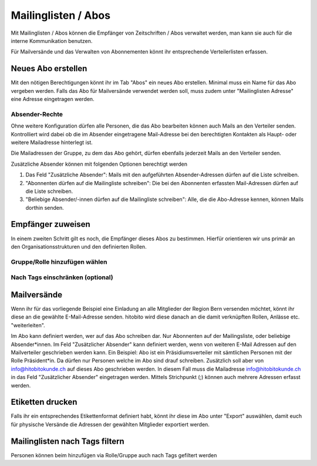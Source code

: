 Mailinglisten / Abos
========================

Mit Mailinglisten / Abos können die Empfänger von Zeitschriften / Abos verwaltet werden, man kann sie auch für die interne Kommunikation benutzen.


Für Mailversände und das Verwalten von Abonnementen könnt ihr entsprechende Verteilerlisten erfassen.


Neues Abo erstellen
--------------------------

Mit den nötigen Berechtigungen könnt ihr im Tab "Abos" ein neues Abo erstellen.
Minimal muss ein Name für das Abo vergeben werden.
Falls das Abo für Mailversände verwendet werden soll, muss zudem unter "Mailinglisten Adresse"
eine Adresse eingetragen werden.

Absender-Rechte
~~~~~~~~~~~~~~~
Ohne weitere Konfiguration dürfen alle Personen, die das Abo bearbeiten können auch Mails an den Verteiler senden.
Kontrolliert wird dabei ob die im Absender eingetragene Mail-Adresse bei den berechtigten Kontakten als Haupt- oder weitere Mailadresse hinterlegt ist.

Die Mailadressen der Gruppe, zu dem das Abo gehört, dürfen ebenfalls jederzeit Mails an den Verteiler senden.

Zusätzliche Absender können mit folgenden Optionen berechtigt werden

1. Das Feld "Zusätzliche Absender": Mails mit den aufgeführten Absender-Adressen dürfen auf die Liste schreiben.
2. "Abonnenten dürfen auf die Mailingliste schreiben": Die bei den Abonnenten erfassten Mail-Adressen dürfen auf die Liste schreiben. 
3. "Beliebige Absender/-innen dürfen auf die Mailingliste schreiben": Alle, die die Abo-Adresse kennen, können Mails dorthin senden.


Empfänger zuweisen
-------------------------

In einem zweiten Schritt gilt es noch, die Empfänger dieses Abos zu bestimmen. Hierfür orientieren wir uns primär an den Organisationsstrukturen und den definierten Rollen.

Gruppe/Rolle hinzufügen wählen
~~~~~~~~~~~~~~~~~~~~~~~~~~~~~~~~~~~~~~~~~~~~~~~~

.. image:: https://content.screencast.com/users/RolandStuder/folders/Jing/media/b3a21a77-c75f-443e-82f2-c0f2ca71597e/00000015.png

Nach Tags einschränken (optional)
~~~~~~~~~~~~~~~~~~~~~~~~~~~~~~~~~~~~~~~~~~~~~~~~


.. image:: https://content.screencast.com/users/RolandStuder/folders/Jing/media/1c3fd484-282d-40e6-bddf-018824c3a22c/00000014.png


Mailversände
---------------------

Wenn ihr für das vorliegende Beispiel eine Einladung an alle Mitglieder der Region Bern versenden möchtet, könnt ihr diese an die gewählte E-Mail-Adresse senden. hitobito wird diese danach an die damit verknüpften Rollen, Anlässe etc. "weiterleiten". 

Im Abo kann definiert werden, wer auf das Abo schreiben dar. Nur Abonnenten auf der Mailingsliste, oder beliebige Absender*innen. Im Feld "Zusätzlicher Absender" kann definiert werden, wenn von weiteren E-Mail Adressen auf den Mailverteiler geschrieben werden kann.
Ein Beispiel:
Abo ist ein Präsidiumsverteiler mit sämtlichen Personen mit der Rolle Präsident*in. Da dürfen nur Personen welche im Abo sind drauf schreiben. Zusätzlich soll aber von info@hitobitokunde.ch auf dieses Abo geschrieben werden. In diesem Fall muss die Mailadresse info@hitobitokunde.ch in das Feld "Zusätzlicher Absender" eingetragen werden. Mittels Strichpunkt (;) können auch mehrere Adressen erfasst werden.


Etiketten drucken
----------------------

Falls ihr ein entsprechendes Etikettenformat definiert habt, könnt ihr diese im Abo unter "Export" auswählen, damit euch für physische Versände die Adressen der gewählten Mitglieder exportiert werden.


Mailinglisten nach Tags filtern
-------------------------------
Personen können beim hinzufügen via Rolle/Gruppe auch nach Tags gefiltert werden
